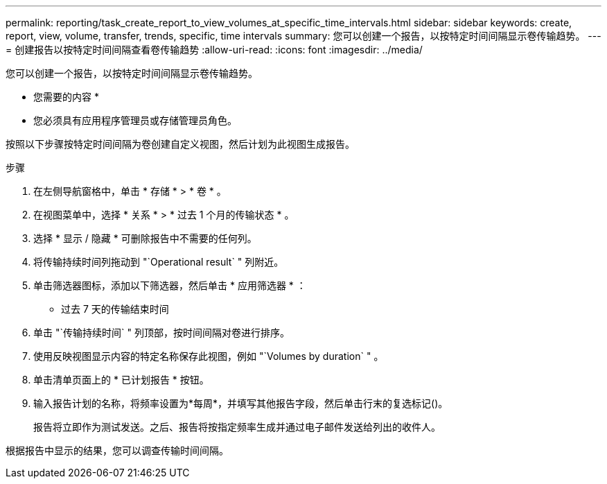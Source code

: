 ---
permalink: reporting/task_create_report_to_view_volumes_at_specific_time_intervals.html 
sidebar: sidebar 
keywords: create, report, view, volume, transfer, trends, specific, time intervals 
summary: 您可以创建一个报告，以按特定时间间隔显示卷传输趋势。 
---
= 创建报告以按特定时间间隔查看卷传输趋势
:allow-uri-read: 
:icons: font
:imagesdir: ../media/


[role="lead"]
您可以创建一个报告，以按特定时间间隔显示卷传输趋势。

* 您需要的内容 *

* 您必须具有应用程序管理员或存储管理员角色。


按照以下步骤按特定时间间隔为卷创建自定义视图，然后计划为此视图生成报告。

.步骤
. 在左侧导航窗格中，单击 * 存储 * > * 卷 * 。
. 在视图菜单中，选择 * 关系 * > * 过去 1 个月的传输状态 * 。
. 选择 * 显示 / 隐藏 * 可删除报告中不需要的任何列。
. 将传输持续时间列拖动到 "`Operational result` " 列附近。
. 单击筛选器图标，添加以下筛选器，然后单击 * 应用筛选器 * ：
+
** 过去 7 天的传输结束时间


. 单击 "`传输持续时间` " 列顶部，按时间间隔对卷进行排序。
. 使用反映视图显示内容的特定名称保存此视图，例如 "`Volumes by duration` " 。
. 单击清单页面上的 * 已计划报告 * 按钮。
. 输入报告计划的名称，将频率设置为*每周*，并填写其他报告字段，然后单击行末的复选标记image:../media/blue_check.gif[""]()。
+
报告将立即作为测试发送。之后、报告将按指定频率生成并通过电子邮件发送给列出的收件人。



根据报告中显示的结果，您可以调查传输时间间隔。
